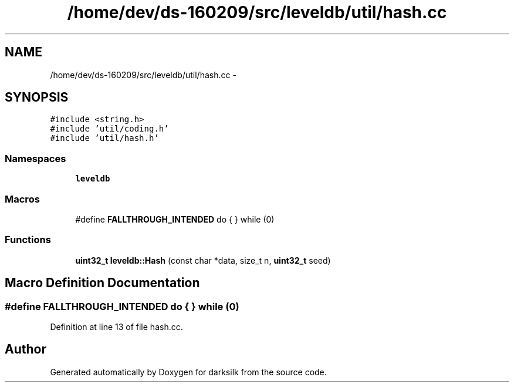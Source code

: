 .TH "/home/dev/ds-160209/src/leveldb/util/hash.cc" 3 "Wed Feb 10 2016" "Version 1.0.0.0" "darksilk" \" -*- nroff -*-
.ad l
.nh
.SH NAME
/home/dev/ds-160209/src/leveldb/util/hash.cc \- 
.SH SYNOPSIS
.br
.PP
\fC#include <string\&.h>\fP
.br
\fC#include 'util/coding\&.h'\fP
.br
\fC#include 'util/hash\&.h'\fP
.br

.SS "Namespaces"

.in +1c
.ti -1c
.RI " \fBleveldb\fP"
.br
.in -1c
.SS "Macros"

.in +1c
.ti -1c
.RI "#define \fBFALLTHROUGH_INTENDED\fP   do { } while (0)"
.br
.in -1c
.SS "Functions"

.in +1c
.ti -1c
.RI "\fBuint32_t\fP \fBleveldb::Hash\fP (const char *data, size_t n, \fBuint32_t\fP seed)"
.br
.in -1c
.SH "Macro Definition Documentation"
.PP 
.SS "#define FALLTHROUGH_INTENDED   do { } while (0)"

.PP
Definition at line 13 of file hash\&.cc\&.
.SH "Author"
.PP 
Generated automatically by Doxygen for darksilk from the source code\&.
